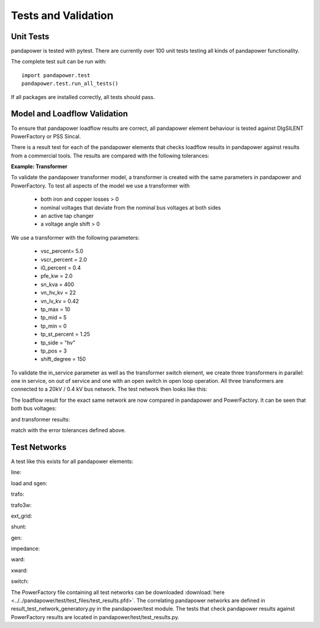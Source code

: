 ﻿================================
Tests and Validation
================================


Unit Tests
========================

pandapower is tested with pytest. There are currently over 100 unit tests testing all kinds of pandapower functionality.

The complete test suit can be run with: ::

        import pandapower.test
        pandapower.test.run_all_tests()
    
If all packages are installed correctly, all tests should pass.

Model and Loadflow Validation
=============================
To ensure that pandapower loadflow results are correct, all pandapower element behaviour is tested against DIgSILENT PowerFactory or PSS Sincal. 

There is a result test for each of the pandapower elements that checks loadflow results in pandapower against results from a commercial tools. 
The results are compared with the following tolerances:

.. tabularcolumns:: |l|l|
.. csv-table:: 
   :file: tolerances.csv
   :delim: ;
   :widths: 30, 30
   
   
**Example: Transformer**

To validate the pandapower transformer model, a transformer is created with the same parameters in pandapower and PowerFactory. To test all aspects of the model we use a transformer with

    - both iron and copper losses > 0
    - nominal voltages that deviate from the nominal bus voltages at both sides
    - an active tap changer
    - a voltage angle shift > 0

We use a transformer with the following parameters:

    - vsc_percent= 5.0
    - vscr_percent = 2.0
    - i0_percent = 0.4
    - pfe_kw = 2.0
    - sn_kva = 400
    - vn_hv_kv = 22
    - vn_lv_kv = 0.42
    - tp_max = 10
    - tp_mid = 5
    - tp_min = 0
    - tp_st_percent = 1.25
    - tp_side = "hv"
    - tp_pos = 3
    - shift_degree = 150

To validate the in_service parameter as well as the transformer switch element, we create three transformers in parallel: one in service, on out of service and one with an open switch in open loop operation.
All three transformers are connected to a 20kV / 0.4 kV bus network. The test network then looks like this:

.. image:: ../pics/validation/test_trafo.png
	:width: 10em
	:align: center
    
The loadflow result for the exact same network are now compared in pandapower and PowerFactory. It can be seen that both bus voltages:

.. image:: ../pics/validation/validation_bus.png
	:width: 20em
	:align: center

and transformer results:

.. image:: ../pics/validation/validation_trafo.png
	:width: 60em
	:align: center

match with the error tolerances defined above.    

Test Networks
==============

A test like this exists for all pandapower elements:

line:
 
.. image:: ../pics/validation/test_line.PNG
	:width: 12em
	:align: center

load and sgen:

.. image:: ../pics/validation/test_load_sgen.PNG
	:width: 8em
	:align: center

trafo:

.. image:: ../pics/validation/test_trafo.png
	:width: 10em
	:align: center    
    
trafo3w:

.. image:: ../pics/validation/test_trafo3w.PNG
	:width: 20em
	:align: center   

ext_grid:

.. image:: ../pics/validation/test_ext_grid.PNG
	:width: 10em
	:align: center   
    
shunt:

.. image:: ../pics/validation/test_shunt.PNG
	:width: 8em
	:align: center  

gen:

.. image:: ../pics/validation/test_gen.PNG
	:width: 20em
	:align: center  
    
impedance:

.. image:: ../pics/validation/test_impedance.PNG
	:width: 10em
	:align: center  
    
ward:

.. image:: ../pics/validation/test_ward.PNG
	:width: 8em
	:align: center  
    
xward:

.. image:: ../pics/validation/test_xward.PNG
	:width: 20em
	:align: center  

switch:

.. image:: ../pics/validation/test_bus_bus_switch.PNG
	:width: 40em
	:align: center  
 
The PowerFactory file containing all test networks can be downloaded :download:`here  <../../pandapower/test/test_files/test_results.pfd>`.
The correlating pandapower networks are defined in result_test_network_generatory.py in the pandapower/test module.
The tests that check pandapower results against PowerFactory results are located in pandapower/test/test_results.py.